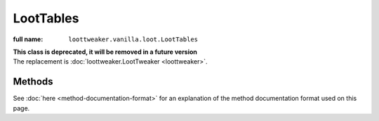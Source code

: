 LootTables
==========

:full name: ``loottweaker.vanilla.loot.LootTables``

| **This class is deprecated, it will be removed in a future version**
| The replacement is :doc:`loottweaker.LootTweaker <loottweaker>`.

Methods
-------

See :doc:`here <method-documentation-format>` for an explanation of the method documentation format used on this page.

.. java:method:: static LootTable getTable(String tableName)
    :outertype: LootTables
    
    Gets a loot table by name.

    :param tableName: the unique name of the table.
    :errors: if no loot table exists with the specified name.
    :return: the table with the specified name.
